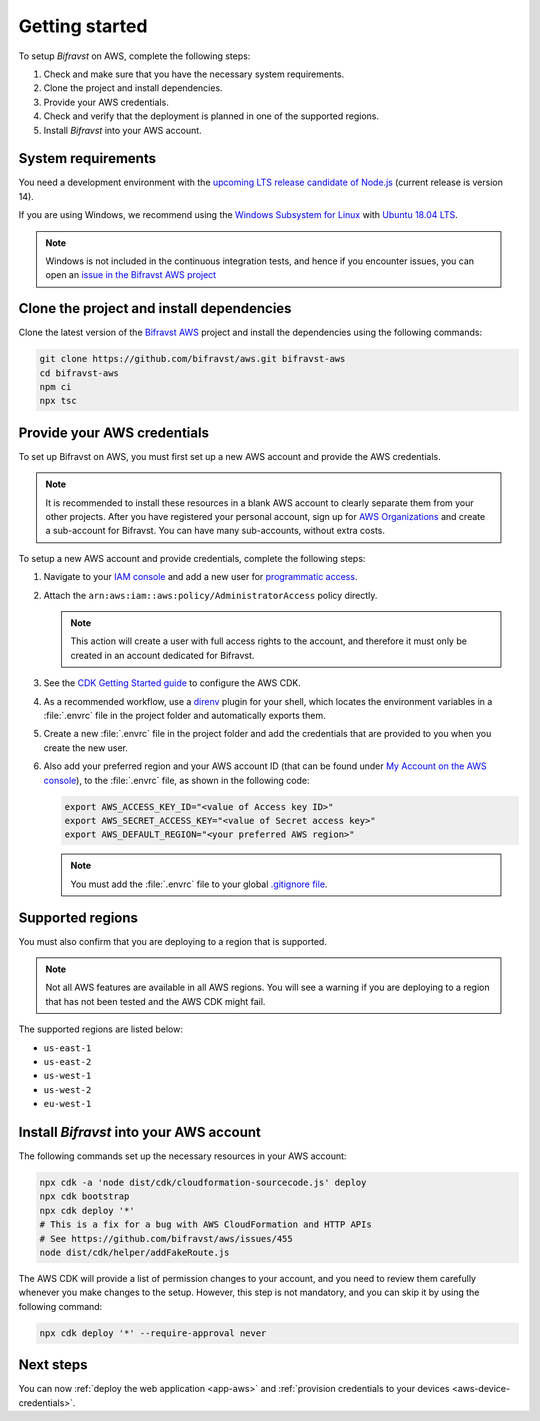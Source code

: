 .. _aws-getting-started:

Getting started
###############

To setup *Bifravst* on AWS, complete the following steps:

1. Check and make sure that you have the necessary system requirements.
#. Clone the project and install dependencies.
#. Provide your AWS credentials.
#. Check and verify that the deployment is planned in one of the supported regions.
#. Install *Bifravst* into your AWS account.

System requirements
*******************

You need a development environment with the `upcoming LTS release candidate of Node.js <https://nodejs.org/en/about/releases/>`_ (current release is version 14).

If you are using Windows, we recommend using the `Windows Subsystem for Linux <https://docs.microsoft.com/en-us/windows/wsl/install-win10>`_ with `Ubuntu 18.04
LTS <https://www.microsoft.com/nb-no/p/ubuntu-1804-lts/9n9tngvndl3q?rtc=1>`_.

.. note::

   Windows is not included in the continuous integration tests, and hence if you encounter issues, you can open an `issue in the Bifravst AWS project <https://github.com/bifravst/aws/issues/new>`_ 

Clone the project and install dependencies
******************************************

Clone the latest version of the `Bifravst AWS <https://github.com/bifravst/aws>`_ project and install the dependencies using the following commands:

.. code-block:: bash

    git clone https://github.com/bifravst/aws.git bifravst-aws 
    cd bifravst-aws 
    npm ci
    npx tsc

Provide your AWS credentials
****************************

To set up Bifravst on AWS, you must first set up a new AWS account and provide the AWS credentials.

.. note::

   It is recommended to install these resources in a blank AWS account to clearly separate them from your other projects.
   After you have registered your personal account, sign up for `AWS Organizations <https://aws.amazon.com/organizations/>`_ and create a sub-account for Bifravst.
   You can have many sub-accounts, without extra costs.

To setup a new AWS account and provide credentials, complete the following steps:

1.  Navigate to your `IAM console <https://console.aws.amazon.com/iam/home?region=us-east-1#/home>`_ and add a new user for `programmatic access <https://wa.aws.amazon.com/wat.question.SEC_3.en.html>`_.

#.  Attach the ``arn:aws:iam::aws:policy/AdministratorAccess`` policy directly.

    .. note::

       This action will create a user with full access rights to the account, and therefore it must only be created in an account dedicated for Bifravst.

#.  See the `CDK Getting Started guide <https://docs.aws.amazon.com/cdk/latest/guide/getting_started.html>`_ to configure the AWS CDK.

#.  As a recommended workflow, use a `direnv <https://direnv.net/>`_ plugin for your shell, which locates the environment variables in a :file:`.envrc` file in the project folder and automatically exports them.

#.  Create a new :file:`.envrc` file in the project folder and add the credentials that are provided to you when you create the new user.

#.  Also add your preferred region and your AWS account ID (that can be found under `My Account on the AWS console <https://console.aws.amazon.com/billing/home?#/account>`_), to the :file:`.envrc` file, as shown in the following code:

    .. code-block:: bash

        export AWS_ACCESS_KEY_ID="<value of Access key ID>"
        export AWS_SECRET_ACCESS_KEY="<value of Secret access key>"
        export AWS_DEFAULT_REGION="<your preferred AWS region>"

    .. note::

       You must add the :file:`.envrc` file to your global `.gitignore file <https://help.github.com/en/github/using-git/ignoring-files#create-a-global-gitignore>`_.

Supported regions
*****************

You must also confirm that you are deploying to a region that is supported.

.. note::

   Not all AWS features are available in all AWS regions.
   You will see a warning if you are deploying to a region that has not been tested and the AWS CDK might fail.

The supported regions are listed below:

*   ``us-east-1``
*   ``us-east-2``
*   ``us-west-1``
*   ``us-west-2``
*   ``eu-west-1``

Install *Bifravst* into your AWS account
****************************************

The following commands set up the necessary resources in your AWS account:

.. code-block:: bash

    npx cdk -a 'node dist/cdk/cloudformation-sourcecode.js' deploy
    npx cdk bootstrap
    npx cdk deploy '*'
    # This is a fix for a bug with AWS CloudFormation and HTTP APIs
    # See https://github.com/bifravst/aws/issues/455
    node dist/cdk/helper/addFakeRoute.js

The AWS CDK will provide a list of permission changes to your account, and you need to review them carefully whenever you make changes to the setup.
However, this step is not mandatory, and you can skip it by using the following command:

.. code-block:: bash

   npx cdk deploy '*' --require-approval never

Next steps
**********

You can now :ref:`deploy the web application <app-aws>`  and :ref:`provision credentials to your devices <aws-device-credentials>`.

